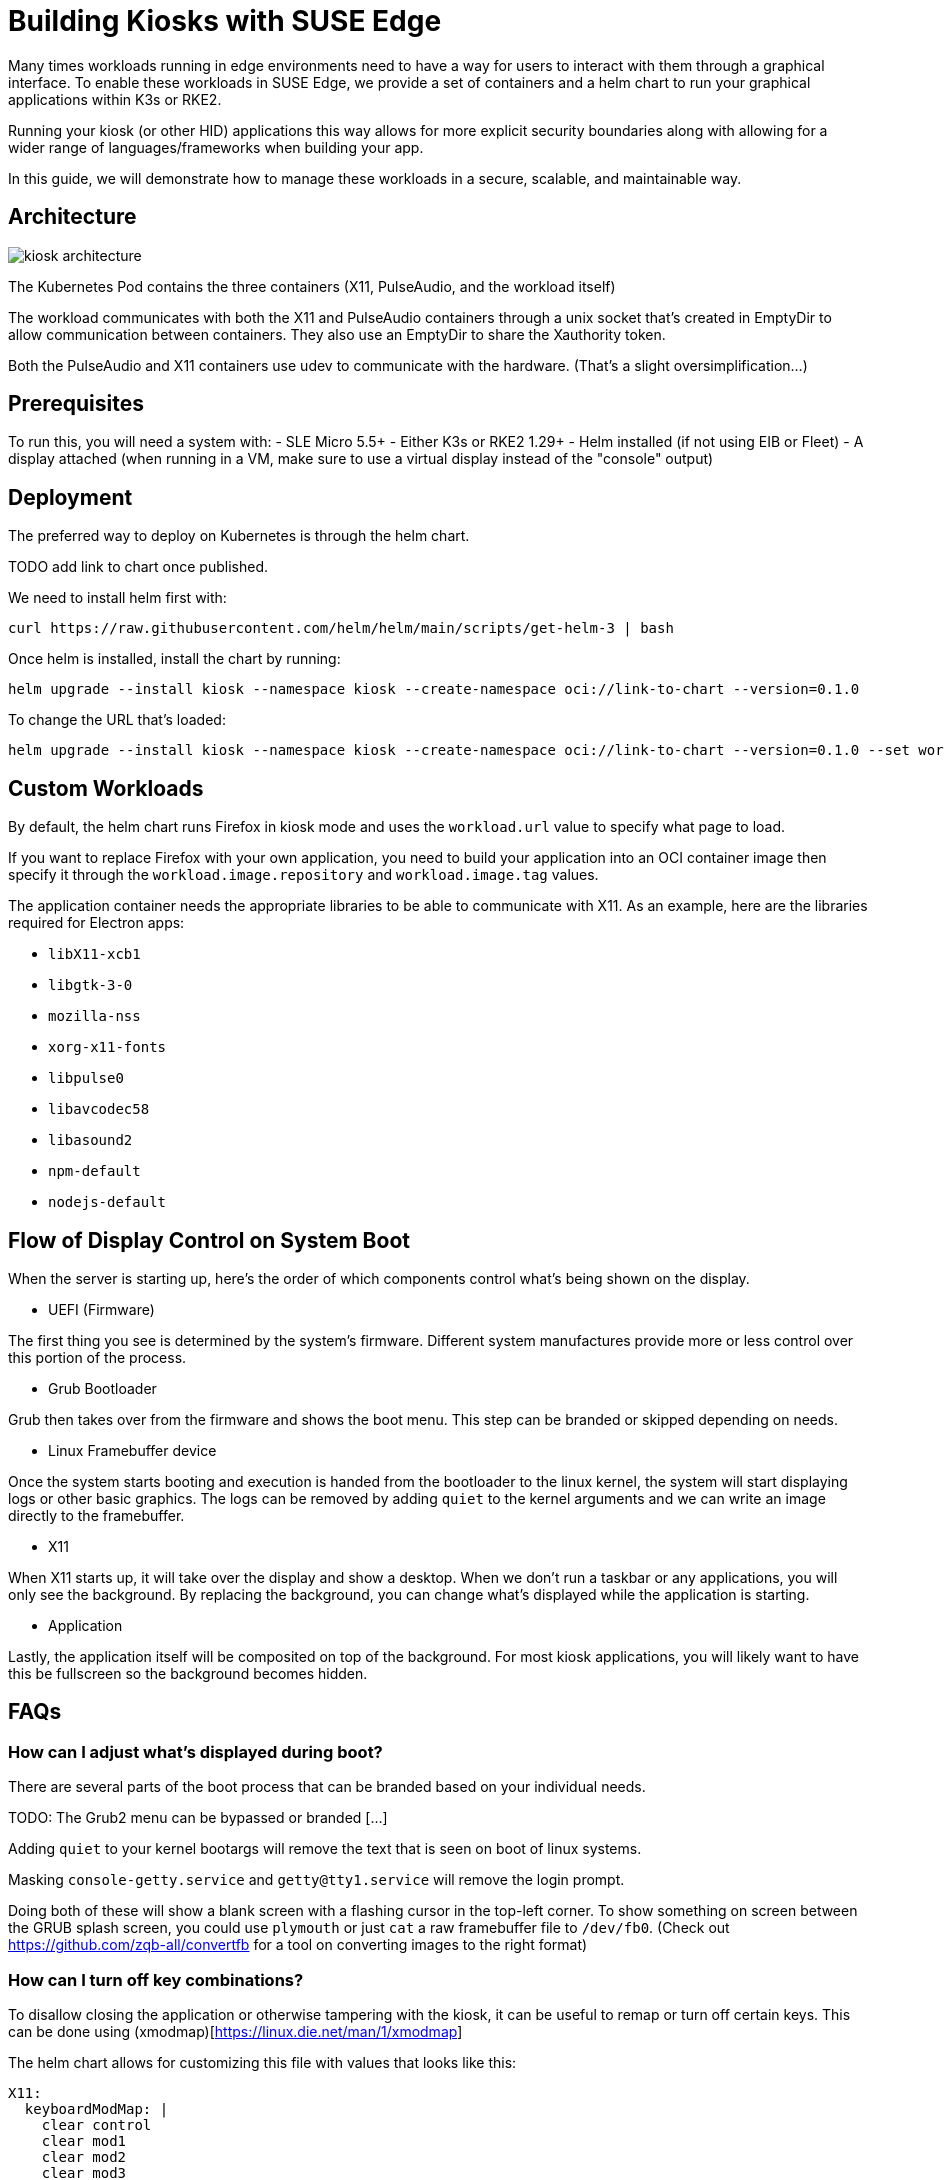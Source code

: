 [#component-kiosk]
= Building Kiosks with SUSE Edge
:experimental:

ifdef::env-github[]
:imagesdir: ../images/
:tip-caption: :bulb:
:note-caption: :information_source:
:important-caption: :heavy_exclamation_mark:
:caution-caption: :fire:
:warning-caption: :warning:
endif::[]


Many times workloads running in edge environments need to have a way for users to interact with them through a graphical interface. To enable these workloads in SUSE Edge, we provide a set of containers and a helm chart to run your graphical applications within K3s or RKE2. 

Running your kiosk (or other HID) applications this way allows for more explicit security boundaries along with allowing for a wider range of languages/frameworks when building your app.

In this guide, we will demonstrate how to manage these workloads in a secure, scalable, and maintainable way. 

== Architecture

image::kiosk-architecture.png[]

The Kubernetes Pod contains the three containers (X11, PulseAudio, and the workload itself)

The workload communicates with both the X11 and PulseAudio containers through a unix socket that's created in EmptyDir to allow communication between containers. They also use an EmptyDir to share the Xauthority token.

Both the PulseAudio and X11 containers use udev to communicate with the hardware. (That's a slight oversimplification...)

== Prerequisites

To run this, you will need a system with:
- SLE Micro 5.5+
- Either K3s or RKE2 1.29+
- Helm installed (if not using EIB or Fleet)
- A display attached (when running in a VM, make sure to use a virtual display instead of the "console" output)

== Deployment

The preferred way to deploy on Kubernetes is through the helm chart.

TODO add link to chart once published. 

We need to install helm first with:
[,bash]
----
curl https://raw.githubusercontent.com/helm/helm/main/scripts/get-helm-3 | bash
----

Once helm is installed, install the chart by running:

[,bash] 
----
helm upgrade --install kiosk --namespace kiosk --create-namespace oci://link-to-chart --version=0.1.0
----

To change the URL that's loaded:

[,bash] 
----
helm upgrade --install kiosk --namespace kiosk --create-namespace oci://link-to-chart --version=0.1.0 --set workload.url=http://<svcname>.svc.<namespace>.cluster.local
----


== Custom Workloads

By default, the helm chart runs Firefox in kiosk mode and uses the `workload.url` value to specify what page to load. 

If you want to replace Firefox with your own application, you need to build your application into an OCI container image then specify it through the `workload.image.repository` and `workload.image.tag` values. 

The application container needs the appropriate libraries to be able to communicate with X11. As an example, here are the libraries required for Electron apps:

- `libX11-xcb1`
- `libgtk-3-0`
- `mozilla-nss`
- `xorg-x11-fonts`
- `libpulse0`
- `libavcodec58`
- `libasound2`
- `npm-default`
- `nodejs-default`

## Flow of Display Control on System Boot

When the server is starting up, here's the order of which components control what's being shown on the display.

- UEFI (Firmware)

The first thing you see is determined by the system's firmware. Different system manufactures provide more or less control over this portion of the process.

- Grub Bootloader

Grub then takes over from the firmware and shows the boot menu. This step can be branded or skipped depending on needs.

- Linux Framebuffer device

Once the system starts booting and execution is handed from the bootloader to the linux kernel, the system will start displaying logs or other basic graphics. The logs can be removed by adding `quiet` to the kernel arguments and we can write an image directly to the framebuffer.

- X11 

When X11 starts up, it will take over the display and show a desktop. When we don't run a taskbar or any applications, you will only see the background. By replacing the background, you can change what's displayed while the application is starting.

- Application

Lastly, the application itself will be composited on top of the background. For most kiosk applications, you will likely want to have this be fullscreen so the background becomes hidden.


== FAQs

=== How can I adjust what's displayed during boot?

There are several parts of the boot process that can be branded based on your individual needs.


TODO: The Grub2 menu can be bypassed or branded [...]


Adding `quiet` to your kernel bootargs will remove the text that is seen on boot of linux systems.

Masking `console-getty.service` and `getty@tty1.service` will remove the login prompt. 

Doing both of these will show a blank screen with a flashing cursor in the top-left corner. To show something on screen between the GRUB splash screen, you could use `plymouth` or just `cat` a raw framebuffer file to `/dev/fb0`. (Check out https://github.com/zqb-all/convertfb for a tool on converting images to the right format)

=== How can I turn off key combinations?

To disallow closing the application or otherwise tampering with the kiosk, it can be useful to remap or turn off certain keys. This can be done using (xmodmap)[https://linux.die.net/man/1/xmodmap]

The helm chart allows for customizing this file with values that looks like this: 

[,yaml]
```
X11:
  keyboardModMap: |
    clear control
    clear mod1
    clear mod2 
    clear mod3
    clear mod4
    clear mod5
    keycode  66 =
    keycode 108 =
    keycode 133 =
    keycode 134 =
    keycode 150 =
    keycode 204 =
    keycode 205 =
    keycode 206 =
    keycode 207 =
```

=== How can I access services from the browser or workload

Like any kubernetes workload, the kiosk workload can access resources that are available to the pod. This includes other services in the same kubernetes cluster through `<svc_name>.<ns>.<svc>.cluster.local` and can be controlled through the cluster's NetworkPolicies.

If you need to access services on the node that are outside of the cluster (such as Cockpit for local administration), you need to either know your node's ip address or provide a loopback address that's not already assigned. For example, you could add the non-routable address of `172.16.0.1` to each of your nodes' `lo` device.

=== How can I debug a web app while using Firefox

TODO: write up how to attach Dev Tools through a remote socket with `--start-debugger-server`